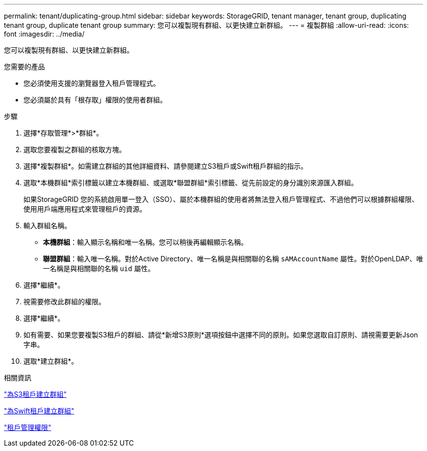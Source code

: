 ---
permalink: tenant/duplicating-group.html 
sidebar: sidebar 
keywords: StorageGRID, tenant manager, tenant group, duplicating tenant group, duplicate tenant group 
summary: 您可以複製現有群組、以更快建立新群組。 
---
= 複製群組
:allow-uri-read: 
:icons: font
:imagesdir: ../media/


[role="lead"]
您可以複製現有群組、以更快建立新群組。

.您需要的產品
* 您必須使用支援的瀏覽器登入租戶管理程式。
* 您必須屬於具有「根存取」權限的使用者群組。


.步驟
. 選擇*存取管理*>*群組*。
. 選取您要複製之群組的核取方塊。
. 選擇*複製群組*。如需建立群組的其他詳細資料、請參閱建立S3租戶或Swift租戶群組的指示。
. 選取*本機群組*索引標籤以建立本機群組、或選取*聯盟群組*索引標籤、從先前設定的身分識別來源匯入群組。
+
如果StorageGRID 您的系統啟用單一登入（SSO）、屬於本機群組的使用者將無法登入租戶管理程式、不過他們可以根據群組權限、使用用戶端應用程式來管理租戶的資源。

. 輸入群組名稱。
+
** *本機群組*：輸入顯示名稱和唯一名稱。您可以稍後再編輯顯示名稱。
** *聯盟群組*：輸入唯一名稱。對於Active Directory、唯一名稱是與相關聯的名稱 `sAMAccountName` 屬性。對於OpenLDAP、唯一名稱是與相關聯的名稱 `uid` 屬性。


. 選擇*繼續*。
. 視需要修改此群組的權限。
. 選擇*繼續*。
. 如有需要、如果您要複製S3租戶的群組、請從*新增S3原則*選項按鈕中選擇不同的原則。如果您選取自訂原則、請視需要更新Json字串。
. 選取*建立群組*。


.相關資訊
link:creating-groups-for-s3-tenant.html["為S3租戶建立群組"]

link:creating-groups-for-swift-tenant.html["為Swift租戶建立群組"]

link:tenant-management-permissions.html["租戶管理權限"]
